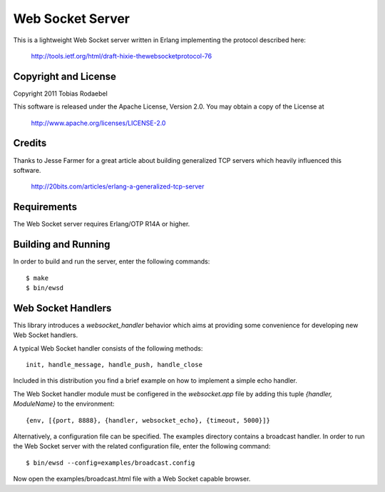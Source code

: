 =================
Web Socket Server
=================

This is a lightweight Web Socket server written in Erlang implementing the
protocol described here:

  http://tools.ietf.org/html/draft-hixie-thewebsocketprotocol-76


Copyright and License
---------------------

Copyright 2011 Tobias Rodaebel

This software is released under the Apache License, Version 2.0. You may obtain
a copy of the License at

  http://www.apache.org/licenses/LICENSE-2.0


Credits
-------

Thanks to Jesse Farmer for a great article about building generalized TCP
servers which heavily influenced this software.

  http://20bits.com/articles/erlang-a-generalized-tcp-server


Requirements
------------

The Web Socket server requires Erlang/OTP R14A or higher.


Building and Running
--------------------

In order to build and run the server, enter the following commands::

  $ make
  $ bin/ewsd


Web Socket Handlers
-------------------

This library introduces a `websocket_handler` behavior which aims at providing
some convenience for developing new Web Socket handlers.

A typical Web Socket handler consists of the following methods::

  init, handle_message, handle_push, handle_close

Included in this distribution you find a brief example on how to implement a
simple echo handler.

The Web Socket handler module must be configered in the `websocket.app` file by
adding this tuple `{handler, ModuleName}` to the environment::

  {env, [{port, 8888}, {handler, websocket_echo}, {timeout, 5000}]}

Alternatively, a configuration file can be specified. The examples directory
contains a broadcast handler. In order to run the Web Socket server with the
related configuration file, enter the following command::

  $ bin/ewsd --config=examples/broadcast.config

Now open the examples/broadcast.html file with a Web Socket capable browser.

